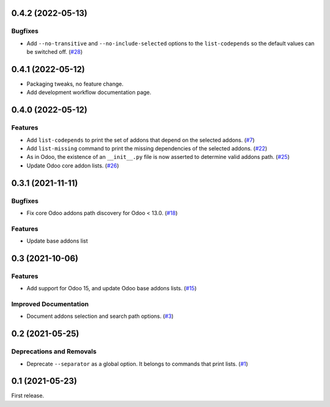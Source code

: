 0.4.2 (2022-05-13)
==================

Bugfixes
--------

- Add ``--no-transitive`` and ``--no-include-selected`` options to the ``list-codepends``
  so the default values can be switched off. (`#28 <https://github.com/sbidoul/manifestoo/issues/28>`_)


0.4.1 (2022-05-12)
==================

- Packaging tweaks, no feature change.
- Add development workflow documentation page.

0.4.0 (2022-05-12)
==================

Features
--------

- Add ``list-codepends`` to print the set of addons that depend on the selected addons. (`#7 <https://github.com/sbidoul/manifestoo/issues/7>`_)
- Add ``list-missing`` command to print the missing dependencies of the selected addons. (`#22 <https://github.com/sbidoul/manifestoo/issues/22>`_)
- As in Odoo, the existence of an ``__init__.py`` file is now asserted to determine valid addons path. (`#25 <https://github.com/sbidoul/manifestoo/issues/25>`_)
- Update Odoo core addon lists. (`#26 <https://github.com/sbidoul/manifestoo/issues/26>`_)


0.3.1 (2021-11-11)
==================

Bugfixes
--------

- Fix core Odoo addons path discovery for Odoo < 13.0. (`#18 <https://github.com/sbidoul/manifestoo/issues/18>`_)

Features
--------

- Update base addons list


0.3 (2021-10-06)
================

Features
--------

- Add support for Odoo 15, and update Odoo base addons lists. (`#15 <https://github.com/sbidoul/manifestoo/issues/15>`_)


Improved Documentation
----------------------

- Document addons selection and search path options. (`#3 <https://github.com/sbidoul/manifestoo/issues/3>`_)


0.2 (2021-05-25)
================

Deprecations and Removals
-------------------------

- Deprecate ``--separator`` as a global option. It belongs to commands that print
  lists. (`#1 <https://github.com/sbidoul/manifestoo/issues/1>`_)


0.1 (2021-05-23)
================

First release.
